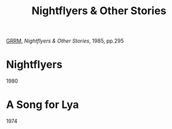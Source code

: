 :PROPERTIES:
:ID:       540c2711-8f1e-4dcc-b0fb-b32d92220da9
:END:
#+title: Nightflyers & Other Stories
#+filetags: book
[[id:4f90918c-61eb-4e23-ac8f-b6cbfa0bb45f][GRRM]], /Nightflyers & Other Stories/, 1985, pp.295

* Nightflyers
1980

* A Song for Lya
1974
